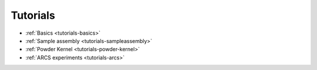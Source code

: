 .. _tutorials:

Tutorials
=========


* :ref:`Basics <tutorials-basics>`
* :ref:`Sample assembly <tutorials-sampleassembly>`
* :ref:`Powder Kernel <tutorials-powder-kernel>`
* :ref:`ARCS experiments <tutorials-arcs>`
